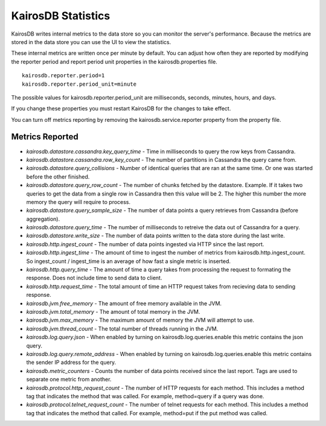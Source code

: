 ===================
KairosDB Statistics
===================

KairosDB writes internal metrics to the data store so you can monitor the server's performance. Because the metrics are stored in the data store you can use the UI to view the statistics.

These internal metrics are written once per minute by default. You can adjust how often they are reported by modifying the reporter period and report period unit properties in the kairosdb.properties file.

::

   kairosdb.reporter.period=1
   kairosdb.reporter.period_unit=minute

The possible values for kairosdb.reporter.period_unit are milliseconds, seconds, minutes, hours, and days.

If you change these properties you must restart KairosDB for the changes to take effect.

You can turn off metrics reporting by removing the kairosdb.service.reporter property from the property file.

----------------
Metrics Reported
----------------


* *kairosdb.datastore.cassandra.key_query_time* - Time in milliseconds to query the row keys from Cassandra.
* *kairosdb.datastore.cassandra.row_key_count* - The number of partitions in Cassandra the query came from.
* *kairosdb.datastore.query_collisions* - Number of identical queries that are ran at the same time.  Or one was started before the other finished.
* *kairosdb.datastore.query_row_count* - The number of chunks fetched by the datastore.  Example. If it takes two queries to get the data from a single row in Cassandra then this value will be 2.  The higher this number the more memory the query will require to process.
* *kairosdb.datastore.query_sample_size* - The number of data points a query retrieves from Cassandra (before aggregation).
* *kairosdb.datastore.query_time* - The number of milliseconds to retreive the data out of Cassandra for a query.
* *kairosdb.datastore.write_size* - The number of data points written to the data store during the last write.
* *kairosdb.http.ingest_count* - The number of data points ingested via HTTP since the last report.
* *kairosdb.http.ingest_time* - The amount of time to ingest the number of metrics from kairosdb.http.ingest_count.  So ingest_count / ingest_time is an average of how fast a single metric is inserted.
* *kairosdb.http.query_time* - The amount of time a query takes from processing the request to formating the response.  Does not include time to send data to client.
* *kairosdb.http.request_time* - The total amount of time an HTTP request takes from recieving data to sending response.
* *kairosdb.jvm.free_memory* - The amount of free memory available in the JVM.
* *kairosdb.jvm.total_memory* - The amount of total memory in the JVM.
* *kairosdb.jvm.max_memory* - The maximum amount of memory the JVM will attempt to use.
* *kairosdb.jvm.thread_count* - The total number of threads running in the JVM.
* *kairosdb.log.query.json* - When enabled by turning on kairosdb.log.queries.enable this metric contains the json query.
* *kairosdb.log.query.remote_address* - When enabled by turning on kairosdb.log.queries.enable this metric contains the sender IP address for the query.
* *kairosdb.metric_counters* - Counts the number of data points received since the last report.  Tags are used to separate one metric from another.
* *kairosdb.protocol.http_request_count* - The number of HTTP requests for each method. This includes a method tag that indicates the method that was called. For example, method=query if a query was done.
* *kairosdb.protocol.telnet_request_count* - The number of telnet requests for each method. This includes a method tag that indicates the method that called. For example, method=put if the put method was called.